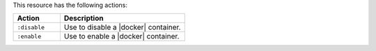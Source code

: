 .. The contents of this file are included in multiple topics.
.. This file should not be changed in a way that hinders its ability to appear in multiple documentation sets.

This resource has the following actions:

.. list-table::
   :widths: 150 400
   :header-rows: 1

   * - Action
     - Description
   * - ``:disable``
     - Use to disable a |docker| container.
   * - ``:enable``
     - Use to enable a |docker| container.
